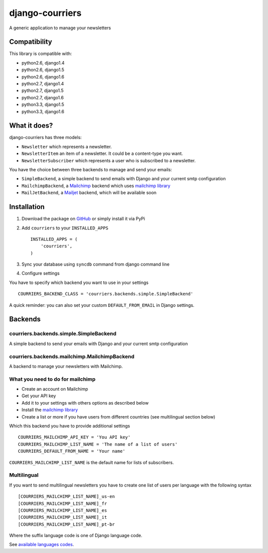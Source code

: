 django-courriers
================

A generic application to manage your newsletters

Compatibility
-------------

This library is compatible with:

- python2.6, django1.4
- python2.6, django1.5
- python2.6, django1.6
- python2.7, django1.4
- python2.7, django1.5
- python2.7, django1.6
- python3.3, django1.5
- python3.3, django1.6

What it does?
-------------

django-courriers has three models:

- ``Newsletter`` which represents a newsletter.
- ``NewsletterItem`` an item of a newsletter. It could be a content-type you want.
- ``NewsletterSubscriber`` which represents a user who is subscribed to a newsletter.


You have the choice between three backends to manage and send your emails:

- ``SimpleBackend``, a simple backend to send emails with Django and
  your current smtp configuration
- ``MailchimpBackend``, a `Mailchimp`_ backend which uses `mailchimp library`_
- ``MailJetBackend``, a `Mailjet`_ backend, which will be available soon


Installation
------------

1. Download the package on GitHub_ or simply install it via PyPi
2. Add ``courriers`` to your ``INSTALLED_APPS`` ::

    INSTALLED_APPS = (
        'courriers',
    )

3. Sync your database using ``syncdb`` command from django command line
4. Configure settings

You have to specify which backend you want to use in your settings ::

    COURRIERS_BACKEND_CLASS = 'courriers.backends.simple.SimpleBackend'

A quick reminder: you can also set your custom ``DEFAULT_FROM_EMAIL`` in Django settings.

Backends
--------

courriers.backends.simple.SimpleBackend
........................................

A simple backend to send your emails with Django and
your current smtp configuration

courriers.backends.mailchimp.MailchimpBackend
..............................................

A backend to manage your newsletters with Mailchimp.


What you need to do for mailchimp
.................................

- Create an account on Mailchimp
- Get your API key
- Add it to your settings with others options as described below
- Install the `mailchimp library`_
- Create a list or more if you have users
  from different countries (see multilingual section below)

Which this backend you have to provide additional settings ::

    COURRIERS_MAILCHIMP_API_KEY = 'You API key'
    COURRIERS_MAILCHIMP_LIST_NAME = 'The name of a list of users'
    COURRIERS_DEFAULT_FROM_NAME = 'Your name'


``COURRIERS_MAILCHIMP_LIST_NAME`` is the default name for lists of subscribers.

Multilingual
............

If you want to send multilingual newsletters you have to create one list
of users per language with the following syntax ::

    [COURRIERS_MAILCHIMP_LIST_NAME]_us-en
    [COURRIERS_MAILCHIMP_LIST_NAME]_fr
    [COURRIERS_MAILCHIMP_LIST_NAME]_es
    [COURRIERS_MAILCHIMP_LIST_NAME]_it
    [COURRIERS_MAILCHIMP_LIST_NAME]_pt-br

Where the suffix language code is one of Django language code.

See `available languages codes`_.

.. _GitHub: https://github.com/ulule/django-courriers
.. _Available languages codes: https://github.com/django/django/tree/master/django/conf/locale
.. _Mailchimp: http://mailchimp.com/
.. _Mailjet: https://eu.mailjet.com/
.. _mailchimp library: https://pypi.python.org/pypi/mailchimp
